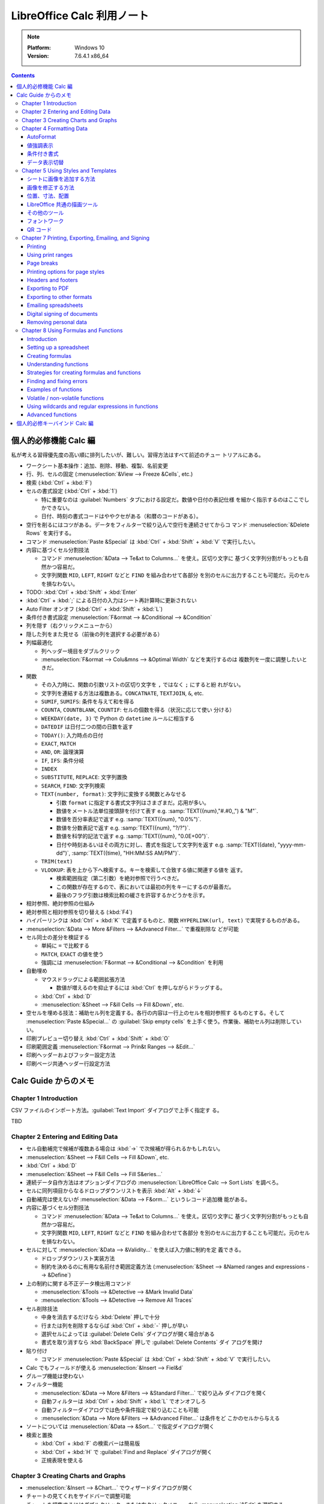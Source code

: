 ======================================================================
LibreOffice Calc 利用ノート
======================================================================

.. note::

   :Platform: Windows 10
   :Version: 7.6.4.1 x86_64

.. contents::

個人的必修機能 Calc 編
======================================================================

私が考える習得優先度の高い順に排列したいが、難しい。習得方法はすべて前述のチュー
トリアルにある。

* ワークシート基本操作：追加、削除、移動、複製、名前変更
* 行、列、セルの固定 (:menuselection:`&View --> Freeze &Cells`, etc.)
* 検索 (:kbd:`Ctrl` + :kbd:`F`)
* セルの書式設定 (:kbd:`Ctrl` + :kbd:`1`)

  * 特に重要なのは :guilabel:`Numbers` タブにおける設定だ。数値や日付の表記仕様
    を細かく指示するのはここでしかできない。
  * 日付、時刻の書式コードはややクセがある（和暦のコードがある）。
* 空行を削るにはコツがある。データをフィルターで絞り込んで空行を連続させてからコ
  マンド :menuselection:`&Delete Rows` を実行する。
* コマンド :menuselection:`Paste &Special` は :kbd:`Ctrl` + :kbd:`Shift` +
  :kbd:`V` で実行したい。
* 内容に基づくセル分割技法

  * コマンド :menuselection:`&Data --> Te&xt to Columns...` を使え。区切り文字に
    基づく文字列分割がもっとも自然かつ容易だ。
  * 文字列関数 ``MID``, ``LEFT``, ``RIGHT`` などと ``FIND`` を組み合わせて各部分
    を別のセルに出力することも可能だ。元のセルを損なわない。
* TODO: :kbd:`Ctrl` + :kbd:`Shift` + :kbd:`Enter`
* :kbd:`Ctrl` + :kbd:`;` による日付の入力はシート再計算時に更新されない
* Auto Filter オンオフ (:kbd:`Ctrl` + :kbd:`Shift` + :kbd:`L`)
* 条件付き書式設定 :menuselection:`F&ormat --> &Conditional --> &Condition`

* 列を隠す（右クリックメニューから）
* 隠した列をまた見せる（前後の列を選択する必要がある）
* 列幅最適化

  * 列ヘッダー境目をダブルクリック
  * :menuselection:`F&ormat --> Colu&mns --> &Optimal Width` などを実行するのは
    複数列を一度に調整したいときだ。

* 関数

  * その入力時に、関数の引数リストの区切り文字を ``,`` ではなく ``;`` にすると紛
    れがない。
  * 文字列を連結する方法は複数ある。``CONCATNATE``, ``TEXTJOIN``, ``&``, etc.

  * ``SUMIF``, ``SUMIFS``: 条件を与えて和を得る
  * ``COUNTA``, ``COUNTBLANK``, ``COUNTIF``: セルの個数を得る（状況に応じて使い
    分ける）
  * ``WEEKDAY(date, 3)`` で Python の ``datetime`` ルールに相当する
  * ``DATEDIF`` は日付二つの間の日数を返す
  * ``TODAY()``: 入力時点の日付
  * ``EXACT``, ``MATCH``
  * ``AND``, ``OR``: 論理演算
  * ``IF``, ``IFS``: 条件分岐
  * ``INDEX``
  * ``SUBSTITUTE``, ``REPLACE``: 文字列置換
  * ``SEARCH``, ``FIND``: 文字列検索
  * ``TEXT(number, format)``: 文字列に変換する関数とみなせる

    * 引数 ``format`` に指定する書式文字列はさまざまだ。応用が多い。
    * 数値をメートル法単位接頭辞を付けて表す e.g. :samp:`TEXT({num},"#.#0,,") & "M"`.
    * 数値を百分率表記で返す e.g. :samp:`TEXT({num}, "0.0%")`.
    * 数値を分数表記で返す e.g. :samp:`TEXT({num}, "?/?")`.
    * 数値を科学的記法で返す e.g. :samp:`TEXT({num}, "0.0E+00")`.
    * 日付や時刻あるいはその両方に対し、書式を指定して文字列を返す
      e.g. :samp:`TEXT({date}, "yyyy-mm-dd")`, :samp:`TEXT({time}, "HH:MM:SS AM/PM")`.

  * ``TRIM(text)``
  * ``VLOOKUP``: 表を上から下へ検索する。キーを検索して合致する値に関連する値を
    返す。

    * 検索範囲指定（第二引数）を絶対参照で行うべきだ。
    * この関数が存在するので、表においては最初の列をキーにするのが最善だ。
    * 最後のフラグ引数は検索比較の緩さを許容するかどうかを示す。

* 相対参照、絶対参照の仕組み
* 絶対参照と相対参照を切り替える (:kbd:`F4`)
* ハイパーリンクは :kbd:`Ctrl` + :kbd:`K` で定義するものと、関数
  ``HYPERLINK(url, text)`` で実現するものがある。

* :menuselection:`&Data --> More &Filters --> &Advanecd Filter...` で重複削除な
  どが可能
* セル同士の差分を検証する

  * 単純に ``=`` で比較する
  * ``MATCH``, ``EXACT`` の値を使う
  * 強調には :menuselection:`F&ormat --> &Conditional --> &Condition` を利用
* 自動埋め

  * マウスドラッグによる範囲拡張方法

    * 数値が増えるのを抑止するには :kbd:`Ctrl` を押しながらドラッグする。

  * :kbd:`Ctrl` + :kbd:`D`
  * :menuselection:`&Sheet --> F&ill Cells --> Fill &Down`, etc.

* 空セルを埋める技法：補助セル列を定義する。各行の内容は一行上のセルを相対参照す
  るものとする。そして :menuselection:`Paste &Special...` の :guilabel:`Skip
  empty cells` を上手く使う。作業後、補助セル列は削除していい。
* 印刷プレビュー切り替え :kbd:`Ctrl` + :kbd:`Shift` + :kbd:`O`
* 印刷範囲定義 :menuselection:`F&ormat --> Prin&t Ranges --> &Edit...`
* 印刷ヘッダーおよびフッター設定方法
* 印刷ページ共通ヘッダー行設定方法

Calc Guide からのメモ
======================================================================

Chapter 1 Introduction
----------------------------------------------------------------------

CSV ファイルのインポート方法。:guilabel:`Text Import` ダイアログで上手く指定す
る。

TBD

Chapter 2 Entering and Editing Data
----------------------------------------------------------------------

* セル自動補完で候補が複数ある場合は :kbd:`→` で次候補が得られるかもしれない。
* :menuselection:`&Sheet --> F&ill Cells --> Fill &Down`, etc.
* :kbd:`Ctrl` + :kbd:`D`
* :menuselection:`&Sheet --> F&ill Cells --> Fill S&eries...`
* 連続データ自作方法はオプションダイアログの :menuselection:`LibreOffice Calc
  --> Sort Lists` を調べろ。
* セルに同列項目からなるドロップダウンリストを表示 :kbd:`Alt` + :kbd:`↓`
* 自動補完は使えないが :menuselection:`&Data --> F&orm...` というレコード追加機
  能がある。
* 内容に基づくセル分割技法

  * コマンド :menuselection:`&Data --> Te&xt to Columns...` を使え。区切り文字に
    基づく文字列分割がもっとも自然かつ容易だ。
  * 文字列関数 ``MID``, ``LEFT``, ``RIGHT`` などと ``FIND`` を組み合わせて各部分
    を別のセルに出力することも可能だ。元のセルを損なわない。
* セルに対して :menuselection:`&Data --> &Validity...` を使えば入力値に制約を定
  義できる。

  * ドロップダウンリスト実装方法
  * 制約を決めるのに有用な名前付き範囲定義方法 (:menuselection:`&Sheet -->
    &Named ranges and expressions --> &Define`)
* 上の制約に関する不正データ検出用コマンド

  * :menuselection:`&Tools --> &Detective --> &Mark Invalid Data`
  * :menuselection:`&Tools --> &Detective --> Remove All Traces`
* セル削除技法

  * 中身を消去するだけなら :kbd:`Delete` 押しで十分
  * 行または列を削除するならば :kbd:`Ctrl` + :kbd:`-` 押しが早い
  * 選択セルによっては :guilabel:`Delete Cells` ダイアログが開く場合がある
  * 書式を取り消すなら :kbd:`BackSpace` 押しで :guilabel:`Delete Contents` ダイ
    アログを開け
* 貼り付け

  * コマンド :menuselection:`Paste &Special` は :kbd:`Ctrl` + :kbd:`Shift` +
    :kbd:`V` で実行したい。
* Calc でもフィールドが使える :menuselection:`&Insert --> Fiel&d`
* グループ機能は使わない
* フィルター機能

  * :menuselection:`&Data --> More &Filters --> &Standard Filter...` で絞り込み
    ダイアログを開く
  * 自動フィルターは :kbd:`Ctrl` + :kbd:`Shift` + :kbd:`L` でオンオフしろ
  * 自動フィルターダイアログでは色や条件指定で絞り込むことも可能
  * :menuselection:`&Data --> More &Filters --> &Advanced Filter...` は条件をど
    こかのセルから与える
* ソートについては :menuselection:`&Data --> &Sort...` で指定ダイアログが開く
* 検索と置換

  * :kbd:`Ctrl` + :kbd:`F` の検索バーは簡易版
  * :kbd:`Ctrl` + :kbd:`H` で :guilabel:`Find and Replace` ダイアログが開く
  * 正規表現を使える

Chapter 3 Creating Charts and Graphs
----------------------------------------------------------------------

* :menuselection:`&Insert --> &Chart...` でウィザードダイアログが開く
* チャートの見てくれをサイドバーで調整可能
* チャートを編集するにはダブルクリック、または右クリックメニューから
  :menuselection:`&Edit` を選択する

  * チャート編集モードに入ると、Calc メイン GUI 構成が変化する。
* チャートの型は作成後でも変更可能 :menuselection:`F&ormat --> Chart T&ype...`
* チャートの題名、副題、軸ラベルを設定するには :menuselection:`&Insert -->
  &Titles...` でダイアログを開く
* 凡例の調整

  * サイドバー :menuselection:`Elements --> Legend` 区画
  * チャート編集モードメニュー :menuselection:`&Insert --> &Legend...`
* 背景色設定

  * サイドバー :menuselection:`Area --> Fill` 項目
  * チャート編集モードメニュー :menuselection:`F&ormat --> Chart &Area...`

.. todo:: TBD

Chapter 4 Formatting Data
----------------------------------------------------------------------

* セルで複数行テキストを表示する方法（どれでも可）

  * :guilabel:`Format Cells` ダイアログ :guilabel:`Alignment` タブ内
    :guilabel:`Wrap text automatically` をオン
  * サイドバー :guilabel:`Wrap Text` をオン
  * ツールバー
* セルに改行文字挿入を入力する方法

  * 直接編集ならば :kbd:`Ctrl` + :kbd:`Enter` 押し
  * 数式バー編集ならば :kbd:`Shift` + :kbd:`Enter` 押し
* セルの数値書式設定

  * ツールバーのボタンで間に合うならそれを使え
  * キーバインドも設定されている (e.g. :kbd:`Ctrl` + :kbd:`Shift` + :kbd:`3`)
* フォント周りは割愛
* セル枠周りは割愛

AutoFormat
~~~~~~~~~~~~~~~~~~~~~~~~~~~~~~~~~~~~~~~~~~~~~~~~~~~~~~~~~~~~~~~~~~~~~~

少なくとも三列・行（ヘッダーを含む）上で書式を設定したいセルを選択する。メニュー
:menuselection:`F&ormat --> AutoFormat &Styles...` でダイアログを開く。そこから
プリセットのスタイルを選択するか、逆に、シート上でスタイリングしてから
:guilabel:`Add` ボタンで追加するという機能だ。

値強調表示
~~~~~~~~~~~~~~~~~~~~~~~~~~~~~~~~~~~~~~~~~~~~~~~~~~~~~~~~~~~~~~~~~~~~~~

値強調の表示切替は :kbd:`Ctrl` + :kbd:`F8` 押しが良い。

この表示は初期状態で有効にしたい。設定ダイアログの :menuselection:`LibreOffice
Calc --> View --> Display --> Value highlighting` をオンに設定しろ。

条件付き書式
~~~~~~~~~~~~~~~~~~~~~~~~~~~~~~~~~~~~~~~~~~~~~~~~~~~~~~~~~~~~~~~~~~~~~~

事前条件は :menuselection:`&Data --> Ca&lculate --> Auto&Calculate` がオンになっ
ていることだ。

セルを選択してから :menuselection:`F&ormat > C&onditional` 以下のサブメニュー各
項目を選択するとダイアログがそれぞれ開く。

Condition
   条件を満たすセルデータを強調表示するための書式を規定する。
Color Scale
   セル値に応じて背景色を設定する。何段階かに色分けして表示する。
Data Bar
   棒グラフの棒一本一本を各セル内に描画してデータを表現する。All Cells 限定。
Icon Set
   各セルのデータの横に図像を表示し、設定範囲内のどこにデータが位置するのかを視
   覚的に表現する。All Cells 限定。
Date
   現在を基準として特定の日付範囲を指定書式で表記する。

いったん定義した条件付き書式は :menuselection:`F&ormat --> C&onditional -->
&Manage...` で編集可能。

データ表示切替
~~~~~~~~~~~~~~~~~~~~~~~~~~~~~~~~~~~~~~~~~~~~~~~~~~~~~~~~~~~~~~~~~~~~~~

シートを非表示とする場合は、シートタブの右クリックメニューから
:menuselection:`&Hide Sheet` を実行する。

列または行を非表示にする場合は、列ヘッダーまたは行ヘッダーをクリックして選択状態
にし、右クリックメニューから:menuselection:`&Hide Row` または
:menuselection:`&Hide Column` を実行する。

セルを非表示にする場合、次の少し複雑な手順を要する。この手続きで、画面上では空欄
になる：

1. セルの :kbd:`Ctrl` + :kbd:`1` ダイアログ :guilabel:`Cell Protection` タブのそ
   れらしい項目をオンにする。
2. 当該セルのあるシートタブの右クリックメニューから :menuselection:`&Protect
   Sheet...` を実行し、:guilabel:`Protect this sheet and the contents of
   protected cells` をオンにする。ダイアログ上のその他の項目も適宜設定する。

非表示にしたシート、列、行を復元する方法は対応する Show コマンドを実行すればいい
のだが、先頭列を非表示から表示に戻す場合には選択にコツがいる。行 :guilabel:`1`を
選択し、列ヘッダー :guilabel:`B` の右クリックメニューから :menuselection:`Show
Columns` を実行するのだ。列の場合、縦横を入れ替えて同様の操作をすることで表示を
戻すことになる。

非表示（保護）セルの復元方法は、先ほどのダイアログ指定値を通常セルのものと同等に
すればいいだろう。パスワードに注意。

Chapter 5 Using Styles and Templates
----------------------------------------------------------------------

シートに画像を追加する方法
~~~~~~~~~~~~~~~~~~~~~~~~~~~~~~~~~~~~~~~~~~~~~~~~~~~~~~~~~~~~~~~~~~~~~~

次のどちらの方法でも、画像データを埋め込むか、参照で済ませるかを選べる：

* 画像をシート内にドラッグ＆ドロップする（リンクは :kbd:`Ctrl` + :kbd:`Shift` 押
  し）
* メインメニュー :menuselection:`&Insert --> &Image...` を実行する（リンクオプ
  ションあり）

リンクを多用する場合にはメインメニュー :menuselection:`&Edit --> Lin&ks to
External Files...` コマンドが重要だ。参照を差し替えたり、埋め込みに変えたりする
ことが可能だ。

その他の追加方法：

* システムクリップボードの内容が画像データの場合、貼り付けコマンド実行でそれを埋
  め込める。
* スキャナーが PC に接続されている場合、そこから取り込むコマンドもあるが、通常は
  いったん画像ファイルに保存して整形してからそれを上記の方法で追加するのが品質上
  望ましい。
* :menuselection:`View --> &Gallery` から画像を追加する。

画像を修正する方法
~~~~~~~~~~~~~~~~~~~~~~~~~~~~~~~~~~~~~~~~~~~~~~~~~~~~~~~~~~~~~~~~~~~~~~

簡易な修正ならば Calc にある機能を用いてよい。:guilabel:`Image` ツールバーで基本
的な編集が可能だ。サイドバーでもよい。

位置、寸法、配置
~~~~~~~~~~~~~~~~~~~~~~~~~~~~~~~~~~~~~~~~~~~~~~~~~~~~~~~~~~~~~~~~~~~~~~

画像の幾何を修正するには、他の描画ソフトの感覚でマウスを用いればいい。キーボード
を併用する編集動作もある。

数値的に制御したいならば右クリックメニューから :menuselection:`Position and
Si&ze...` を実行してダイアログから場所や寸法を指示する。座標単位系は設定ダイアロ
グによる。

その他の細かい調整機能（右クリックメニューから実行する場合）：

* :menuselection:`A&rrange -->` 各種（例：最背面移動）
* :menuselection:`Anc&hor -->` 各種（例：ページに固定）
* :menuselection:`Alig&n Objects -->` 各種（例：上端を揃える）
* 画像グループ（考え方は Inkscape などと同じ）

  * :menuselection:`&Group`, :menuselection:`&Ungroup`
  * :menuselection:`&Enter Group`, :menuselection:`&Exit Group`

LibreOffice 共通の描画ツール
~~~~~~~~~~~~~~~~~~~~~~~~~~~~~~~~~~~~~~~~~~~~~~~~~~~~~~~~~~~~~~~~~~~~~~

いわゆる図形ツールだ。:menuselection:`&View --> &Toolbars --> Dra&wing` で図形
ツールバーを表示する。これを使って簡単な図形をシートに挿入することが可能だ。

その他のツール
~~~~~~~~~~~~~~~~~~~~~~~~~~~~~~~~~~~~~~~~~~~~~~~~~~~~~~~~~~~~~~~~~~~~~~

画像の右クリックメニューにはその他雑多なコマンドがある。個人的に注意したいものは
:menuselection:`Co&mpress...` だ。埋め込んだ画像データを圧縮すればファイルサイズ
が小さくなる。

フォントワーク
~~~~~~~~~~~~~~~~~~~~~~~~~~~~~~~~~~~~~~~~~~~~~~~~~~~~~~~~~~~~~~~~~~~~~~

文字列だけからロゴタイプを生成する機能だ。:menuselection:`&View --> &Toolbars
--> Fontwor&k` コマンドを実行してツールバーを表示する。使い方は見ればわかる。

QR コード
~~~~~~~~~~~~~~~~~~~~~~~~~~~~~~~~~~~~~~~~~~~~~~~~~~~~~~~~~~~~~~~~~~~~~~

:menuselection:`&Insert --> &OLE Object --> QR and &Barcode...` コマンドで開くダ
イアログは、入力文字列からコード画像を生成して現在のシートに出力する。

Chapter 7 Printing, Exporting, Emailing, and Signing
----------------------------------------------------------------------

Printing
~~~~~~~~~~~~~~~~~~~~~~~~~~~~~~~~~~~~~~~~~~~~~~~~~~~~~~~~~~~~~~~~~~~~~~

* :guilabel:`Standard` ツールバーに :guilabel:`Print Directly` ボタンを表示させ
  ておくと便利だ。
* 印刷をさらに制御するには :kbd:`Ctrl` + :kbd:`P` 押しで印刷ダイアログを開く。
* :kbd:`Ctrl` + :kbd:`Shift` + :kbd:`O` で印刷プレビューモード切り替え

Using print ranges
~~~~~~~~~~~~~~~~~~~~~~~~~~~~~~~~~~~~~~~~~~~~~~~~~~~~~~~~~~~~~~~~~~~~~~

* 印刷範囲を自分で定義してもよい。セル範囲を選択してから :menuselection:`F&ormat
  --> Prin&t Ranges --> &Define` を実行する。
* 印刷範囲を変える場合には :menuselection:`F&ormat --> Prin&t Ranges -->
  &Edit...` を実行する。
* :menuselection:`&View --> &Page Break` で改行プレビュー

Page breaks
~~~~~~~~~~~~~~~~~~~~~~~~~~~~~~~~~~~~~~~~~~~~~~~~~~~~~~~~~~~~~~~~~~~~~~

ページ分割は列方向と行方向の二種類ある。改行プレビューでは太い青線で描かれる。

* :menuselection:`&Sheet --> Insert Page &Break -->` 各コマンドでセルの上または
  左にページ行分割または列分割を挿入する。
* :menuselection:`&Sheet --> Delete Page &Break -->` 各コマンドは上記それぞれの
  逆操作だ。

Printing options for page styles
~~~~~~~~~~~~~~~~~~~~~~~~~~~~~~~~~~~~~~~~~~~~~~~~~~~~~~~~~~~~~~~~~~~~~~

:guilabel:`Page Style: Default` ダイアログを開く方法を知る。複数ある：

* メインメニューから :menuselection:`F&ormat --> &Page Style...` コマンドを実行
* サイドバー :guilabel:`Styles` 内で

  1. :guilabel:`Page Styles` ボタンを押して
  2. :guilabel:`Default` 項目右クリックメニューから :guilabel:`&Edit Style...`
     コマンドを実行
* ステータスバー :guilabel:`Default` をダブルクリック

:guilabel:`Sheet` タブの設定に注意する。

Headers and footers
~~~~~~~~~~~~~~~~~~~~~~~~~~~~~~~~~~~~~~~~~~~~~~~~~~~~~~~~~~~~~~~~~~~~~~

:guilabel:`Page Style: Default` ダイアログの :guilabel:`Header` タブと
:guilabel:`Footer` タブでそれぞれ設定可能。

特に :guilabel:`&Edit...` ボタンを押すと、Writer と同じようにフィールドを使って
内容を設定することが可能だ。

Exporting to PDF
~~~~~~~~~~~~~~~~~~~~~~~~~~~~~~~~~~~~~~~~~~~~~~~~~~~~~~~~~~~~~~~~~~~~~~

直近に適用した PDF 設定に基づいてスプレッドシート全体を PDF に保存するには、
:guilabel:`Standard` ツールバー :guilabel:`Export Directly as PDF` アイコンをク
リックするのがよい。

:guilabel:`PDF Options` ダイアログで出力 PDF のオプションを細かく指定可能。職務
経歴書やスキルシートを PDF に変換して提出する前に利用したい。

Exporting to other formats
~~~~~~~~~~~~~~~~~~~~~~~~~~~~~~~~~~~~~~~~~~~~~~~~~~~~~~~~~~~~~~~~~~~~~~

Calc では次の二つのコマンドの意味を区別している：

* :menuselection:`&File --> Save &As...`
* :menuselection:`&File --> Expor&t...`

Emailing spreadsheets
~~~~~~~~~~~~~~~~~~~~~~~~~~~~~~~~~~~~~~~~~~~~~~~~~~~~~~~~~~~~~~~~~~~~~~

:menuselection:`&File --> Sen&d -->` 各種コマンド実行で、シートを当該項目形式に
変換保存されたファイルが添付された状態のメール草稿編集中のメールクライアント画面
が開く。

Digital signing of documents
~~~~~~~~~~~~~~~~~~~~~~~~~~~~~~~~~~~~~~~~~~~~~~~~~~~~~~~~~~~~~~~~~~~~~~

:menuselection:`&File --> Di&gital Signatures --> Digital Signatu&res...` コマン
ドで署名。:guilabel:`Digital Signatures` ダイアログが開く。

.. admonition:: 利用者ノート

   Windows だと難しいかもしれない。

Removing personal data
~~~~~~~~~~~~~~~~~~~~~~~~~~~~~~~~~~~~~~~~~~~~~~~~~~~~~~~~~~~~~~~~~~~~~~

オプションダイアログの :menuselection:`LibreOffice --> Security` の
:guilabel:`O&ptions...` を押してダイアログを開き、良さそうなオプションをオンにし
ろ。

:menuselection:`&File --> Proper&ties...` コマンドを実行。:guilabel:`General` タ
ブで：

* :guilabel:`&Apply user data` をオフにする
* :guilabel:`&Reset Properties` を押す

Chapter 8 Using Formulas and Functions
----------------------------------------------------------------------

Introduction
~~~~~~~~~~~~~~~~~~~~~~~~~~~~~~~~~~~~~~~~~~~~~~~~~~~~~~~~~~~~~~~~~~~~~~

数式は数とテキストを評価するセルデータと考えられる。

Setting up a spreadsheet
~~~~~~~~~~~~~~~~~~~~~~~~~~~~~~~~~~~~~~~~~~~~~~~~~~~~~~~~~~~~~~~~~~~~~~

オプションダイアログ内 :menuselection:`LibreOffice Calc --> View` 内
:guilabel:`Formula indicator and hint` をオンにしろ。これにより、数式を含むセル
の左下に小三角形が描かれ、ツールチップには数式が示される。数式バー非表示派の利用
者の使い勝手が向上する。

Creating formulas
~~~~~~~~~~~~~~~~~~~~~~~~~~~~~~~~~~~~~~~~~~~~~~~~~~~~~~~~~~~~~~~~~~~~~~

数式を入力する方法：

* セルに対して直接入力
* Function Wizard を利用 (:menuselection:`&Insert --> &Function...` or
  :kbd:`Ctrl` + :kbd:`F2`)
* サイドバーの Functions を利用 (:kbd:`Alt` + :kbd:`5`)

意識したい演算子：

* 演算子 ``%`` は後置単項演算子として働く（意味は百分率）
* 不等式は ``<>`` を用いる
* 二項演算子 ``&`` は文字列連結演算
* セル指定のためのドットやコロン
* セル union 演算子 ``~``, e.g. ``A1:C3~B2:D2``
* セル intersection 演算子 ``!``, e.g. ``A2:B4 ! B3:D6``

相対参照と絶対参照について、これらの概念を理解しろ。セルのコピーやリンクに欠かせ
ない。参照様式を切り替えるのには :kbd:`F4` キーを使いこなせ。

セル自体を指すにはセルアドレスの他に名前を使える。セルや範囲に名前を付けること
で、数式の可読性と文書の保守性が向上する。名前を与える方法：

* :menuselection:`Sheet > &Named Ranges and Expressions > &Define...` コマンドを
  実行する。ダイアログで対象セル・範囲と名前を指示する。
* または、シートからセル・範囲を選択し、数式バーの左にある名前ボックスで名前を入
  力する。

このような名前の管理は :kbd:`Ctrl` + :kbd:`F3` 押しで開くダイアログで行う。

数式に名前をつけることも可能だ。

Understanding functions
~~~~~~~~~~~~~~~~~~~~~~~~~~~~~~~~~~~~~~~~~~~~~~~~~~~~~~~~~~~~~~~~~~~~~~

Calc が MS Excel のスプレッドシートを開くと、特定の関数で発生する非互換性を回避
する措置が自動的に働く。

関数は単体では存在できず、いつでも数式の部分である必要がある。

関数入力はサイドバーよりもウィザードのほうが使用頻度が高いらしい。

* ダイアログを開くのは :kbd:`Ctrl` + :kbd:`F2` 押しが早くて良い。
* :guilabel:`Structure` タブでは関数呼び出しの木構造が示される。

配列数式を理解しろ。配列式は一般に複数の値を同時に扱う。複数の値を処理できるだけ
でなく、複数の値を返すこともある。結果も配列になる。

* 配列式は計算式を一度評価し、配列のサイズと同じ回数だけ計算を実行するため、各セ
  ルの計算式を解釈する時間を節約できる。計算式自体の記憶領域節約にもなる。
* 配列として認識させるには :kbd:`Ctrl` + :kbd:`Shift` + :kbd:`Enter` 押しで確定
  する。
* Function Wizard を使用して配列式を作成する場合は、結果が配列で返されるように
  :guilabel:`Array` を毎回オンにしろ。

Strategies for creating formulas and functions
~~~~~~~~~~~~~~~~~~~~~~~~~~~~~~~~~~~~~~~~~~~~~~~~~~~~~~~~~~~~~~~~~~~~~~

スプレッドシートを自分以外が使用する場合は特に、どこでどのような入力が必要である
かを容易に理解するように示せ。表計算シートの目的、入出力仕様は最初のシートに記載
することが多い。

分割統治法に則れ。数式を部分に分解し、それらを組み立てるように構えろ。

大量データを捌くために配列式を使え。理由は先述。

``SUM``, ``SUMIF``, ``SUMIFS``, ``SUMPRODUCT``, etc., コレクションに作用する関数
を優先的に使え。

Finding and fixing errors
~~~~~~~~~~~~~~~~~~~~~~~~~~~~~~~~~~~~~~~~~~~~~~~~~~~~~~~~~~~~~~~~~~~~~~

Examples of functions
~~~~~~~~~~~~~~~~~~~~~~~~~~~~~~~~~~~~~~~~~~~~~~~~~~~~~~~~~~~~~~~~~~~~~~

Volatile / non-volatile functions
~~~~~~~~~~~~~~~~~~~~~~~~~~~~~~~~~~~~~~~~~~~~~~~~~~~~~~~~~~~~~~~~~~~~~~

Using wildcards and regular expressions in functions
~~~~~~~~~~~~~~~~~~~~~~~~~~~~~~~~~~~~~~~~~~~~~~~~~~~~~~~~~~~~~~~~~~~~~~

Advanced functions
~~~~~~~~~~~~~~~~~~~~~~~~~~~~~~~~~~~~~~~~~~~~~~~~~~~~~~~~~~~~~~~~~~~~~~


個人的必修キーバインド Calc 編
======================================================================

Windows 標準のキーバインドは省略。便利なキーバインドを積極的に習得しろ。

.. csv-table::
   :delim: |
   :header: キーバインド,コマンド,動作
   :widths: auto

   :kbd:`F2` | Cell Edit Mode | セル内容編集を開始する
   :kbd:`F4` | Cycle Cell Reference Types | 相対参照と絶対参照をトグルしていく
   :kbd:`F5` | Navigator | :guilabel:`Navigator` ダイアログを開く
   :kbd:`F9` | Recalculate | 数式などの評価を更新する
   :kbd:`F11` | Styles | :kbd:`Alt` + :kbd:`2` 相当だがトグル操作なので便利
   :kbd:`F12` | Group | セルをグループ化する
   :kbd:`Insert` | Paste Special | ノートで述べた
   :kbd:`Shift` + :kbd:`F3` | Cycle Case | 英文編集でよくやる変換
   :kbd:`Shift` + :kbd:`F5` | Trace Dependents | 対象セルの参照元を強調する
   :kbd:`Shift` + :kbd:`F9` | Trace Precedents | 対象セルの参照先を強調する
   :kbd:`Shift` + :kbd:`F11` | Save as Template | :guilabel:`Save as Template` ダイアログを開く
   :kbd:`Shift` + :kbd:`Space` | Select Row | 対象セルを含む行を選択する
   :kbd:`Shift` + :kbd:`BackSpace` | Undo Selection | セル選択解除
   :kbd:`Ctrl` + :kbd:`1` | Format Cells | ノートで述べた
   :kbd:`Ctrl` + :kbd:`D` | Fill Down | ノートで述べた
   :kbd:`Ctrl` + :kbd:`;` | Insert Current Date | ノートで述べた
   :kbd:`Ctrl` + :kbd:`F2` | Function | :guilabel:`Function Wizard` ダイアログを開く
   :kbd:`Ctrl` + :kbd:`F3` | Manage Names | :guilabel:`Manage Names` ダイアログを開く
   :kbd:`Ctrl` + :kbd:`F12` | Ungroup | グループ化したセルを解除する
   :kbd:`Ctrl` + :kbd:`Home` | To File Begin | データ領域の左上へジャンプ
   :kbd:`Ctrl` + :kbd:`End` | To File End | データ領域の右上へジャンプ
   :kbd:`Ctrl` + :kbd:`PageUp` | To Previous Sheet | Tab を使うキーバインドもある
   :kbd:`Ctrl` + :kbd:`PageDown` | To Next Sheet | 同上
   :kbd:`Ctrl` + :kbd:`Space` | Select Column | 対象セルを含む列を選択する
   :kbd:`Ctrl` + :kbd:`+` | Insert Cells | :guilabel:`Insert Cells` ダイアログを開く
   :kbd:`Ctrl` + :kbd:`-` | Delete Cells | :guilabel:`Delete Cells` ダイアログを開く
   :kbd:`Ctrl` + :kbd:`*` | Select Data Area | データ領域全体を選択する
   :kbd:`Ctrl` + :kbd:`/` | Select Array Formula | ノートで述べた
   :kbd:`Ctrl` + :kbd:`Shift` + :kbd:`J` | Full Screen | 全画面表示切り替え
   :kbd:`Ctrl` + :kbd:`Shift` + :kbd:`L` | AutoFilter | ノートで述べた
   :kbd:`Ctrl` + :kbd:`Shift` + :kbd:`T` | Sheet Area Input Field | :guilabel:`Name Box` にフォーカス
   :kbd:`Ctrl` + :kbd:`Shift` + :kbd:`V` | Paste Special | ノートで述べた
   :kbd:`Ctrl` + :kbd:`Shift` + :kbd:`;` | Insert Current Time | 入力時点での現在時刻
   :kbd:`Ctrl` + :kbd:`Shift` + :kbd:`F5` | Sheet Area Input Field | もう一つのキーバインド
   :kbd:`Ctrl` + :kbd:`Shift` + :kbd:`Space` | Select All | 全セル選択
   :kbd:`Alt` + :kbd:`5` | Open the Functions Deck | 画面右端のドックを開く
   :kbd:`Alt` + :kbd:`↓` | Selection List | セルにドロップダウンリストを表示
   :kbd:`Ctrl` + :kbd:`Alt` + :kbd:`C` | Edit Comment | 共通キーバインドが上書きされている
   :kbd:`Ctrl` + :kbd:`Alt` + :kbd:`Shift` + :kbd:`V` | Paste Unformatted Text | 書式抜きでテキストを貼り付ける

.. _LibreOffice: https://www.libreoffice.org/
